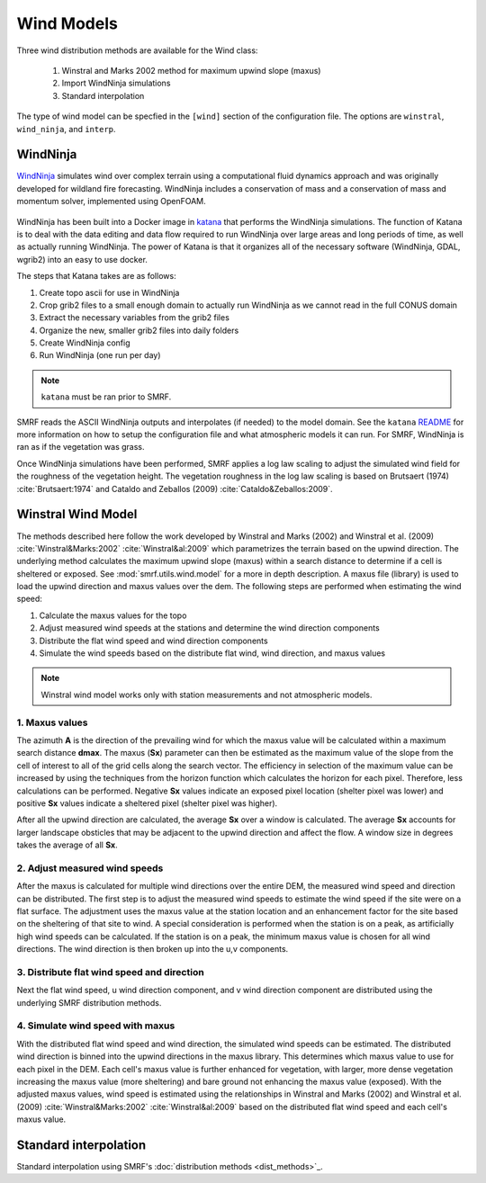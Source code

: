 Wind Models
===========

Three wind distribution methods are available for the Wind class:

    1. Winstral and Marks 2002 method for maximum upwind slope (maxus)
    2. Import WindNinja simulations
    3. Standard interpolation

The type of wind model can be specfied in the ``[wind]`` section of the configuration file. The
options are ``winstral``, ``wind_ninja``, and ``interp``.

WindNinja
`````````

`WindNinja <https://github.com/firelab/windninja>`_ simulates wind over complex terrain using
a computational fluid dynamics approach and was originally developed for wildland fire forecasting.
WindNinja includes a conservation of mass and a conservation of mass and momentum solver, implemented
using OpenFOAM.

.. figure:: ../_static/wind_ninja.png
   :alt: Sample WindNinja output over complex terrain.

WindNinja has been built into a Docker image in `katana <https://github.com/USDA-ARS-NWRC/katana>`_ that
performs the WindNinja simulations. The function of Katana is to deal with the data editing and data flow
required to run WindNinja over large areas and long periods of time, as well as actually running WindNinja.
The power of Katana is that it organizes all of the necessary software (WindNinja, GDAL, wgrib2) into an
easy to use docker.

The steps that Katana takes are as follows:

1. Create topo ascii for use in WindNinja
2. Crop grib2 files to a small enough domain to actually run WindNinja as we cannot read in the full CONUS domain
3. Extract the necessary variables from the grib2 files
4. Organize the new, smaller grib2 files into daily folders
5. Create WindNinja config
6. Run WindNinja (one run per day)

.. note::
    
    ``katana`` must be ran prior to SMRF. 

SMRF reads the ASCII WindNinja outputs and interpolates (if needed) to the model domain. See the ``katana``
`README <https://github.com/USDA-ARS-NWRC/katana>`_ for more information on how to setup the configuration
file and what atmospheric models it can run. For SMRF, WindNinja is ran as if the vegetation was grass. 

Once WindNinja simulations have been performed, SMRF applies a log law scaling to adjust the simulated
wind field for the roughness of the vegetation height. The vegetation roughness in the log law scaling
is based on Brutsaert (1974) :cite:`Brutsaert:1974` and Cataldo and Zeballos (2009) :cite:`Cataldo&Zeballos:2009`.


Winstral Wind Model
```````````````````

The methods described here follow the work developed by Winstral and Marks (2002) and
Winstral et al. (2009) :cite:`Winstral&Marks:2002` :cite:`Winstral&al:2009` which parametrizes the terrain
based on the upwind direction. The underlying method calculates the maximum upwind slope (maxus) within a
search distance to determine if a cell is sheltered or exposed. See :mod:`smrf.utils.wind.model` for a more
in depth description. A maxus file (library) is used to load the upwind direction and maxus values over the
dem. The following steps are performed when estimating the wind speed:

1. Calculate the maxus values for the topo
2. Adjust measured wind speeds at the stations and determine the wind direction components
3. Distribute the flat wind speed and wind direction components
4. Simulate the wind speeds based on the distribute flat wind, wind direction, and maxus values

.. note::

    Winstral wind model works only with station measurements and not atmospheric models.

1. Maxus values
^^^^^^^^^^^^^^^

The azimuth **A** is the direction of the prevailing wind for which the maxus value will be calculated within
a maximum search distance **dmax**. The maxus (**Sx**) parameter can then be estimated as the maximum value of
the slope from the cell of interest to all of the grid cells along the search vector. The efficiency in selection
of the maximum value can be increased by using the techniques from the horizon function which calculates
the horizon for each pixel. Therefore, less calculations can be performed. Negative **Sx** values indicate an
exposed pixel location (shelter pixel was lower) and positive **Sx** values indicate a sheltered pixel (shelter
pixel was higher).

After all the upwind direction are calculated, the average **Sx** over a window is calculated. The average **Sx**
accounts for larger landscape obsticles that may be adjacent to the upwind direction and affect the flow.
A window size in degrees takes the average of all **Sx**.

.. figure:: ../_static/winstral_maxus.png
   :alt: Calculation of the maximum upwind slope values.

2. Adjust measured wind speeds
^^^^^^^^^^^^^^^^^^^^^^^^^^^^^^

After the maxus is calculated for multiple wind directions over the entire DEM, the measured wind speed
and direction can be distributed. The first step is to adjust the measured wind speeds to estimate the wind speed if
the site were on a flat surface. The adjustment uses the maxus value at the station location and an
enhancement factor for the site based on the sheltering of that site to wind. A special consideration
is performed when the station is on a peak, as artificially high wind speeds can be calculated. If the station
is on a peak, the minimum maxus value is chosen for all wind directions. The wind direction
is then broken up into the u,v components.

3. Distribute flat wind speed and direction
^^^^^^^^^^^^^^^^^^^^^^^^^^^^^^^^^^^^^^^^^^^

Next the flat wind speed, u wind direction component, and v wind direction component are distributed using
the underlying SMRF distribution methods. 

4. Simulate wind speed with maxus
^^^^^^^^^^^^^^^^^^^^^^^^^^^^^^^^^

With the distributed flat wind speed and wind direction, the simulated wind
speeds can be estimated. The distributed wind direction is binned into the upwind directions in the maxus
library. This determines which maxus value to use for each pixel in the DEM. Each cell's maxus value is further
enhanced for vegetation, with larger, more dense vegetation increasing the maxus value (more sheltering) and
bare ground not enhancing the maxus value (exposed). With the adjusted maxus values, wind speed is estimated using
the relationships in Winstral and Marks (2002) and Winstral et al. (2009) :cite:`Winstral&Marks:2002`
:cite:`Winstral&al:2009` based on the distributed flat wind speed and each cell's maxus value.

Standard interpolation
``````````````````````

Standard interpolation using SMRF's :doc:`distribution methods <dist_methods>`_.